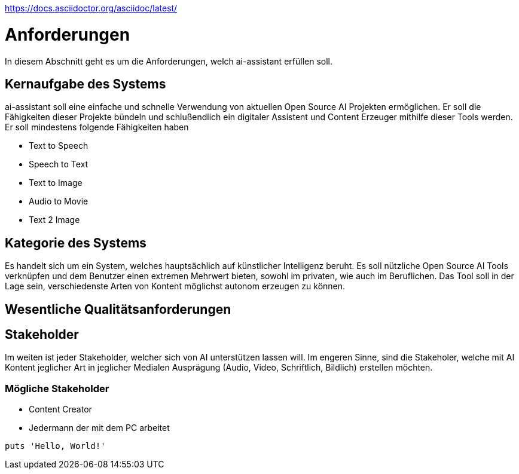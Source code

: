 https://docs.asciidoctor.org/asciidoc/latest/


= Anforderungen

In diesem Abschnitt geht es um die Anforderungen, welch ai-assistant erfüllen soll.

== Kernaufgabe des Systems

ai-assistant soll eine einfache und schnelle Verwendung von aktuellen Open Source AI Projekten ermöglichen.
Er soll die Fähigkeiten dieser Projekte bündeln und schlußendlich ein digitaler Assistent und Content Erzeuger
mithilfe dieser Tools werden. Er soll mindestens folgende Fähigkeiten haben

* Text to Speech
* Speech to Text
* Text to Image
* Audio to Movie
* Text 2 Image

== Kategorie des Systems

Es handelt sich um ein System, welches hauptsächlich auf künstlicher Intelligenz beruht.
Es soll nützliche Open Source AI Tools verknüpfen und dem Benutzer einen extremen Mehrwert bieten,
sowohl im privaten, wie auch im Beruflichen. Das Tool soll in der Lage sein, verschiedenste Arten von Kontent
möglichst autonom erzeugen zu können.


== Wesentliche Qualitätsanforderungen


== Stakeholder
Im weiten ist jeder Stakeholder, welcher sich von AI unterstützen lassen will.
Im engeren Sinne, sind die Stakeholer, welche mit AI Kontent jeglicher Art in jeglicher Medialen Ausprägung (Audio, Video, Schriftlich, Bildlich) erstellen möchten.

=== Mögliche Stakeholder
* Content Creator
* Jedermann der mit dem PC arbeitet


[,ruby]
----
puts 'Hello, World!'
----